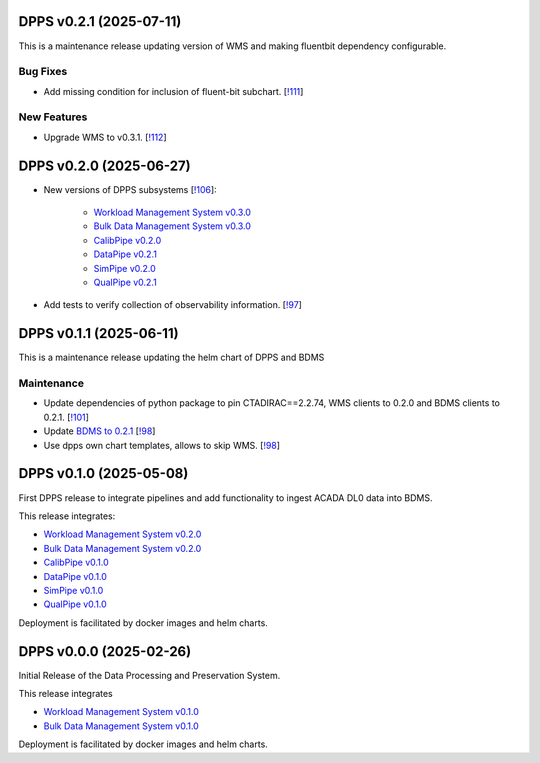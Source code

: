 DPPS v0.2.1 (2025-07-11)
------------------------

This is a maintenance release updating version of WMS and making fluentbit dependency configurable.

Bug Fixes
~~~~~~~~~

- Add missing condition for inclusion of fluent-bit subchart. [`!111 <https://gitlab.cta-observatory.org/cta-computing/dpps/dpps/-/merge_requests/111>`__]


New Features
~~~~~~~~~~~~

- Upgrade WMS to v0.3.1. [`!112 <https://gitlab.cta-observatory.org/cta-computing/dpps/dpps/-/merge_requests/112>`__]


DPPS v0.2.0 (2025-06-27)
------------------------



- New versions of DPPS subsystems [`!106 <https://gitlab.cta-observatory.org/cta-computing/dpps/dpps/-/merge_requests/106>`__]:

    - `Workload Management System v0.3.0 <http://cta-computing.gitlab-pages.cta-observatory.org/dpps/workload/wms/v0.3.0/>`_
    - `Bulk Data Management System v0.3.0 <http://cta-computing.gitlab-pages.cta-observatory.org/dpps/bdms/bdms/v0.3.0/>`_
    - `CalibPipe v0.2.0 <http://cta-computing.gitlab-pages.cta-observatory.org/dpps/calibrationpipeline/calibpipe/v0.2.0/>`_
    - `DataPipe v0.2.1 <http://cta-computing.gitlab-pages.cta-observatory.org/dpps/datapipe/datapipe/v0.2.1/>`_
    - `SimPipe v0.2.0 <http://cta-computing.gitlab-pages.cta-observatory.org/dpps/simpipe/simpipe/v0.2.0/>`_
    - `QualPipe v0.2.1 <http://cta-computing.gitlab-pages.cta-observatory.org/dpps/qualpipe/qualpipe/v0.2.1/>`_


- Add tests to verify collection of observability information. [`!97 <https://gitlab.cta-observatory.org/cta-computing/dpps/dpps/-/merge_requests/97>`__]

DPPS v0.1.1 (2025-06-11)
------------------------

This is a maintenance release updating the helm chart of DPPS and
BDMS

Maintenance
~~~~~~~~~~~

- Update dependencies of python package to pin CTADIRAC==2.2.74,
  WMS clients to 0.2.0 and BDMS clients to 0.2.1.
  [`!101 <https://gitlab.cta-observatory.org/cta-computing/dpps/dpps/-/merge_requests/101>`__]

- Update `BDMS to 0.2.1 <http://cta-computing.gitlab-pages.cta-observatory.org/dpps/bdms/bdms/latest/changelog.html#bdms-v0-2-1-2025-06-03>`_
  [`!98 <https://gitlab.cta-observatory.org/cta-computing/dpps/dpps/-/merge_requests/98>`__]

- Use dpps own chart templates, allows to skip WMS. [`!98 <https://gitlab.cta-observatory.org/cta-computing/dpps/dpps/-/merge_requests/98>`__]


DPPS v0.1.0 (2025-05-08)
------------------------

First DPPS release to integrate pipelines and add functionality to ingest ACADA DL0 data
into BDMS.

This release integrates:

- `Workload Management System v0.2.0 <http://cta-computing.gitlab-pages.cta-observatory.org/dpps/workload/wms/v0.2.0/>`_
- `Bulk Data Management System v0.2.0 <http://cta-computing.gitlab-pages.cta-observatory.org/dpps/bdms/bdms/v0.2.0/>`_
- `CalibPipe v0.1.0 <http://cta-computing.gitlab-pages.cta-observatory.org/dpps/calibrationpipeline/calibpipe/v0.1.0/>`_
- `DataPipe v0.1.0 <http://cta-computing.gitlab-pages.cta-observatory.org/dpps/datapipe/datapipe/v0.1.0/>`_
- `SimPipe v0.1.0 <http://cta-computing.gitlab-pages.cta-observatory.org/dpps/simpipe/simpipe/v0.1.0/>`_
- `QualPipe v0.1.0 <http://cta-computing.gitlab-pages.cta-observatory.org/dpps/qualpipe/qualpipe/v0.1.0/>`_


Deployment is facilitated by docker images and helm charts.


DPPS v0.0.0 (2025-02-26)
------------------------

Initial Release of the Data Processing and Preservation System.

This release integrates

- `Workload Management System v0.1.0 <http://cta-computing.gitlab-pages.cta-observatory.org/dpps/workload/wms/v0.1.0/>`_
- `Bulk Data Management System v0.1.0 <http://cta-computing.gitlab-pages.cta-observatory.org/dpps/bdms/bdms/v0.1.0/>`_

Deployment is facilitated by docker images and helm charts.
